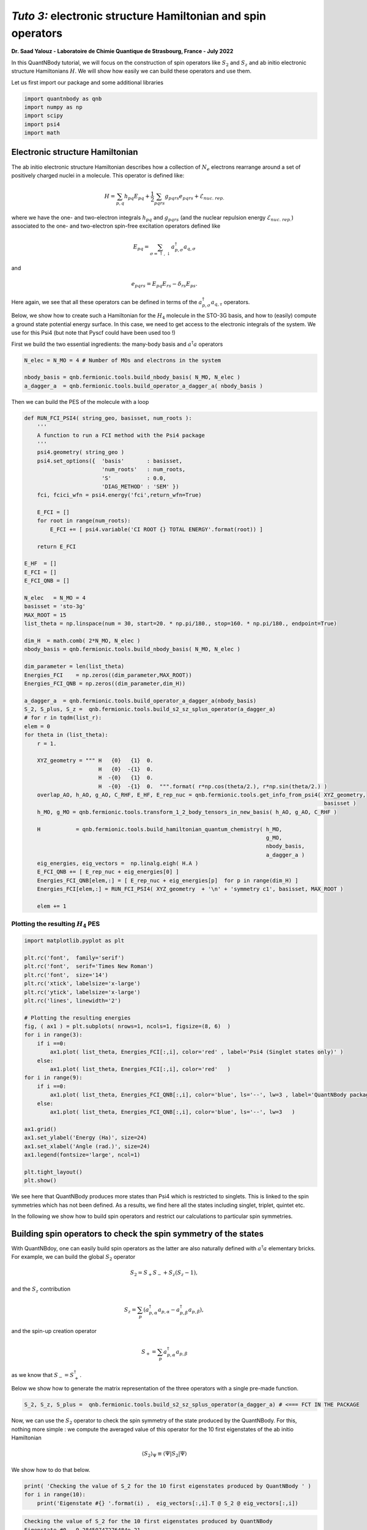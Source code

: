 *Tuto 3:* electronic structure Hamiltonian and spin operators
============================================================================

**Dr. Saad Yalouz - Laboratoire de Chimie Quantique de Strasbourg,
France - July 2022**

In this QuantNBody tutorial, we will focus on the construction of spin
operators like :math:`S_2` and :math:`S_z` and ab initio electronic
structure Hamiltonians :math:`H`. We will show how easily we can build
these operators and use them.

Let us first import our package and some additional libraries

.. code:: ipython3

    import quantnbody as qnb
    import numpy as np
    import scipy
    import psi4
    import math

Electronic structure Hamiltonian
--------------------------------

The ab initio electronic structure Hamiltonian describes how a
collection of :math:`N_e` electrons rearrange around a set of positively
charged nuclei in a molecule. This operator is defined like:

.. math::  H = \sum_{p,q} h_{pq} {E}_{pq} + \frac{1}{2} \sum_{pqrs} g_{pqrs} {e}_{pqrs} + \mathcal{E}_{nuc.\ rep.}

where we have the one- and two-electron integrals :math:`h_{pq}` and
:math:`g_{pqrs}` (and the nuclear repulsion energy
:math:`\mathcal{E}_{nuc.\ rep.}`) associated to the one- and
two-electron spin-free excitation operators defined like

.. math::  {E}_{pq} = \sum_{\sigma=\uparrow,\downarrow} a^\dagger_{p,\sigma}a_{q,\sigma}

and

.. math::  e_{pqrs} = E_{pq}E_{rs} - \delta_{rs} E_{ps} .

Here again, we see that all these operators can be defined in terms of
the :math:`a_{p,\sigma}^\dagger a_{q,\tau}` operators.

Below, we show how to create such a Hamiltonian for the :math:`H_4`
molecule in the STO-3G basis, and how to (easily) compute a ground state
potential energy surface. In this case, we need to get access to the
electronic integrals of the system. We use for this Psi4 (but note that
Pyscf could have been used too !)

First we build the two essential ingredients: the many-body basis and :math:`a^\dagger a` operators

.. code:: ipython3

    N_elec = N_MO = 4 # Number of MOs and electrons in the system

    nbody_basis = qnb.fermionic.tools.build_nbody_basis( N_MO, N_elec )
    a_dagger_a  = qnb.fermionic.tools.build_operator_a_dagger_a( nbody_basis )

Then we can build the PES of the molecule with a loop

.. code:: ipython3

    def RUN_FCI_PSI4( string_geo, basisset, num_roots ):
        '''
        A function to run a FCI method with the Psi4 package
        '''
        psi4.geometry( string_geo )
        psi4.set_options({  'basis'       : basisset,
                            'num_roots'   : num_roots,
                            'S'           : 0.0,
                            'DIAG_METHOD' : 'SEM' })
        fci, fcici_wfn = psi4.energy('fci',return_wfn=True)

        E_FCI = []
        for root in range(num_roots):
            E_FCI += [ psi4.variable('CI ROOT {} TOTAL ENERGY'.format(root)) ]

        return E_FCI

    E_HF  = []
    E_FCI = []
    E_FCI_QNB = []

    N_elec   = N_MO = 4
    basisset = 'sto-3g'
    MAX_ROOT = 15
    list_theta = np.linspace(num = 30, start=20. * np.pi/180., stop=160. * np.pi/180., endpoint=True)

    dim_H  = math.comb( 2*N_MO, N_elec )
    nbody_basis = qnb.fermionic.tools.build_nbody_basis( N_MO, N_elec )

    dim_parameter = len(list_theta)
    Energies_FCI    = np.zeros((dim_parameter,MAX_ROOT))
    Energies_FCI_QNB = np.zeros((dim_parameter,dim_H))

    a_dagger_a  = qnb.fermionic.tools.build_operator_a_dagger_a(nbody_basis)
    S_2, S_plus, S_z =  qnb.fermionic.tools.build_s2_sz_splus_operator(a_dagger_a)
    # for r in tqdm(list_r):
    elem = 0
    for theta in (list_theta):
        r = 1.

        XYZ_geometry = """ H   {0}   {1}  0.
                           H   {0}  -{1}  0.
                           H  -{0}   {1}  0.
                           H  -{0}  -{1}  0.  """.format( r*np.cos(theta/2.), r*np.sin(theta/2.) )
        overlap_AO, h_AO, g_AO, C_RHF, E_HF, E_rep_nuc = qnb.fermionic.tools.get_info_from_psi4( XYZ_geometry,
                                                                                                 basisset )
        h_MO, g_MO = qnb.fermionic.tools.transform_1_2_body_tensors_in_new_basis( h_AO, g_AO, C_RHF )

        H           = qnb.fermionic.tools.build_hamiltonian_quantum_chemistry( h_MO,
                                                                               g_MO,
                                                                               nbody_basis,
                                                                               a_dagger_a )
        eig_energies, eig_vectors =  np.linalg.eigh( H.A )
        E_FCI_QNB += [ E_rep_nuc + eig_energies[0] ]
        Energies_FCI_QNB[elem,:] = [ E_rep_nuc + eig_energies[p]  for p in range(dim_H) ]
        Energies_FCI[elem,:] = RUN_FCI_PSI4( XYZ_geometry  + '\n' + 'symmetry c1', basisset, MAX_ROOT )

        elem += 1

Plotting the resulting :math:`H_4` PES
~~~~~~~~~~~~~~~~~~~~~~~~~~~~~~~~~~~~~~

.. code:: ipython3

    import matplotlib.pyplot as plt

    plt.rc('font',  family='serif')
    plt.rc('font',  serif='Times New Roman')
    plt.rc('font',  size='14')
    plt.rc('xtick', labelsize='x-large')
    plt.rc('ytick', labelsize='x-large')
    plt.rc('lines', linewidth='2')

    # Plotting the resulting energies
    fig, ( ax1 ) = plt.subplots( nrows=1, ncols=1, figsize=(8, 6)  )
    for i in range(3):
        if i ==0:
            ax1.plot( list_theta, Energies_FCI[:,i], color='red' , label='Psi4 (Singlet states only)' )
        else:
            ax1.plot( list_theta, Energies_FCI[:,i], color='red'   )
    for i in range(9):
        if i ==0:
            ax1.plot( list_theta, Energies_FCI_QNB[:,i], color='blue', ls='--', lw=3 , label='QuantNBody package'    )
        else:
            ax1.plot( list_theta, Energies_FCI_QNB[:,i], color='blue', ls='--', lw=3   )

    ax1.grid()
    ax1.set_ylabel('Energy (Ha)', size=24)
    ax1.set_xlabel('Angle (rad.)', size=24)
    ax1.legend(fontsize='large', ncol=1)

    plt.tight_layout()
    plt.show()




.. image:: output_8_0.png
    :width: 500
    :align: center

We see here that QuantNBody produces more states than Psi4 which is
restricted to singlets. This is linked to the spin symmetries which has
not been defined. As a results, we find here all the states including
singlet, triplet, quintet etc.

In the following we show how to build spin operators and restrict our
calculations to particular spin symmetries.

Building spin operators to check the spin symmetry of the states
----------------------------------------------------------------

With QuantNBdoy, one can easily build spin operators as the latter are
also naturally defined with :math:`a^\dagger a` elementary bricks. For
example, we can build the global :math:`{S}_2` operator

.. math::  {S}_2 = S_+ S_- + S_z(S_z-1) ,

and the :math:`S_z` contribution

.. math::  {S}_z =  \sum_p ( a^\dagger_{p,\alpha} a_{p,\alpha} - a^\dagger_{p,\beta} a_{p,\beta} ) ,

and the spin-up creation operator

.. math::  {S}_+ = \sum_p a^\dagger_{p,\alpha} a_{p,\beta}

as we know that :math:`{S}_- = {S}_+^\dagger`.

Below we show how to generate the matrix representation of the three
operators with a single pre-made function.

.. code:: ipython3

    S_2, S_z, S_plus =  qnb.fermionic.tools.build_s2_sz_splus_operator(a_dagger_a) # <=== FCT IN THE PACKAGE

Now, we can use the :math:`{S}_2` operator to check the spin
symmetry of the state produced by the QuantNBody. For this, nothing more
simple : we compute the averaged value of this operator for the 10 first
eigenstates of the ab initio Hamiltonian

.. math::  \langle {S}_2 \rangle_\Psi \equiv  \langle \Psi | {S}_2 | \Psi\rangle

We show how to do that below.

.. code:: ipython3

    print( 'Checking the value of S_2 for the 10 first eigenstates produced by QuantNBody ' )
    for i in range(10):
        print('Eigenstate #{} '.format(i) ,  eig_vectors[:,i].T @ S_2 @ eig_vectors[:,i])


.. code:: none

    Checking the value of S_2 for the 10 first eigenstates produced by QuantNBody
    Eigenstate #0  -9.28450747276484e-21
    Eigenstate #1  1.999999999999999
    Eigenstate #2  2.000000000000001
    Eigenstate #3  1.9999999999999984
    Eigenstate #4  1.9999999999999938
    Eigenstate #5  2.0000000000000018
    Eigenstate #6  2.000000000000003
    Eigenstate #7  8.535459286169437e-29
    Eigenstate #8  1.8794697497391845e-28
    Eigenstate #9  2.0000000000000004


Indeed ! We see here that the states generated are not all singlets,
e.g. from #1 to #6 we have triplets :/ …

To correct this, in QuantNBody we implemented a spin-penalty technique.
The idea is here to augment the Hamiltonian of a system like

.. math::  {H} \longrightarrow {H} + penalty \times ({S}_2 - s_2^{target})^2.

Redefining the Hamiltonian like this will change the spectrum of the
operator such that every eigenstates :math:`| \Psi \rangle` which don’t
have a specific spin symmetry such that

.. math::  \langle \Psi  | {S}_2 | \Psi \rangle = s_2^{target}

will take an “effective” positive energy penalty which will thus shift
the state upper in the spectrum. The penalty term is chosen to be
deliberatly large to ensure that these states are well discared. The
value of the spin symmetry targeted :math:`s_2^{target}` has to be
defined by the user.

This extension has been implemented for every fermionic Hamitlonian
(model or ab initio ones). We show below the additional arguments we
have to provide to the Hamiltonian function to generate this penalty
term and thus obtain singlet in :math:`H_4`.

.. code:: ipython3

    list_theta = np.linspace(num = 30, start=20. * np.pi/180., stop=160. * np.pi/180., endpoint=True)
    E_HF  = []
    E_FCI_me = []

    N_elec = N_MO = 4
    dim_H  = math.comb( 2*N_MO, N_elec )

    nbody_basis = qnb.fermionic.tools.build_nbody_basis( N_MO, N_elec )

    MAX_ROOT = 6

    dim_parameter = len(list_theta)
    Energies_FCI_QNB = np.zeros((dim_parameter,dim_H))

    a_dagger_a  = qnb.fermionic.tools.build_operator_a_dagger_a(nbody_basis)
    S_2, S_plus, S_z =  qnb.fermionic.tools.build_s2_sz_splus_operator(a_dagger_a)
    # for r in tqdm(list_r):
    elem = 0
    for theta in (list_theta):
        r = 1.

        XYZ_geometry = """ H   {0}   {1}  0.
                           H   {0}  -{1}  0.
                           H  -{0}   {1}  0.
                           H  -{0}  -{1}  0.  """.format( r*np.cos(theta/2.), r*np.sin(theta/2.) )

        overlap_AO, h_AO, g_AO, C_RHF, E_HF, E_rep_nuc = qnb.fermionic.tools.get_info_from_psi4( XYZ_geometry,
                                                                                                 basisset )
        h_MO, g_MO = qnb.fermionic.tools.transform_1_2_body_tensors_in_new_basis( h_AO, g_AO, C_RHF )

        H           = qnb.fermionic.tools.build_hamiltonian_quantum_chemistry( h_MO,
                                                                       g_MO,
                                                                       nbody_basis,
                                                                       a_dagger_a,
                                                                       S_2 = S_2,    # <=== Here : S_2 operator
                                                                       S_2_target=0) # <=== Here : spin symmetry targeted
        eig_energies, eig_vectors =  np.linalg.eigh( H.A )
        E_FCI_me += [ E_rep_nuc + eig_energies[0] ]
        Energies_FCI_QNB[elem,:] = [ E_rep_nuc + eig_energies[p]  for p in range(dim_H) ]

        elem += 1


Plotting the spin corrected :math:`H_4` PES
~~~~~~~~~~~~~~~~~~~~~~~~~~~~~~~~~~~~~~~~~~~~~~
.. code:: ipython3

    import matplotlib.pyplot as plt

    plt.rc('font',  family='serif')
    plt.rc('font',  serif='Times New Roman')
    plt.rc('font',  size='14')
    plt.rc('xtick', labelsize='x-large')
    plt.rc('ytick', labelsize='x-large')
    plt.rc('lines', linewidth='2')

    # Plotting the resulting energies
    fig, ( ax1 ) = plt.subplots( nrows=1, ncols=1, figsize=(8, 6)  )
    for i in range(3):
        if i ==0:
            ax1.plot( list_theta, Energies_FCI[:,i], color='red' , label='Psi4 (Singlet states only)' )
        else:
            ax1.plot( list_theta, Energies_FCI[:,i], color='red'   )
    for i in range(3):
        if i ==0:
            ax1.plot( list_theta, Energies_FCI_QNB[:,i], color='blue', ls='--' , lw=3, label='QuantNBody with singlet spin penalty'    )
        else:
            ax1.plot( list_theta, Energies_FCI_QNB[:,i], color='blue', ls='--' , lw=3  )

    ax1.grid()

    ax1.set_ylabel('Energy (Ha)', size=24)
    ax1.set_xlabel('Angle (rad.)', size=24)
    ax1.legend(fontsize='large', ncol=1)

    plt.tight_layout()

    plt.show()





.. image:: output_16_0.png
  :width: 500
  :align: center

Congrats ! Here we have totally solved the problem: the lowest
eigenstates given by our code are indeed singlet ! To check this we can
compute again the averaged :math:`\langle S_2 \rangle` over the few
first eigenstates as shown below.

.. code:: ipython3

    print( 'Checking the value of S_2 for the 10 first eigenstates produced by QuantNBody ' )
    for i in range(10):
        print('Eigenstate #{} '.format(i) ,  eig_vectors[:,i].T @ S_2 @ eig_vectors[:,i])


.. code:: none

    Checking the value of S_2 for the 10 first eigenstates produced by QuantNBody
    Eigenstate #0  7.211422253675881e-35
    Eigenstate #1  2.4220494982141283e-30
    Eigenstate #2  3.585503779835195e-30
    Eigenstate #3  4.118252264590018e-30
    Eigenstate #4  5.66521922848957e-30
    Eigenstate #5  -1.3764367007004992e-17
    Eigenstate #6  -3.441433200150141e-17
    Eigenstate #7  3.386030493767104e-30
    Eigenstate #8  1.243288016307383e-17
    Eigenstate #9  5.035284097980329e-30
